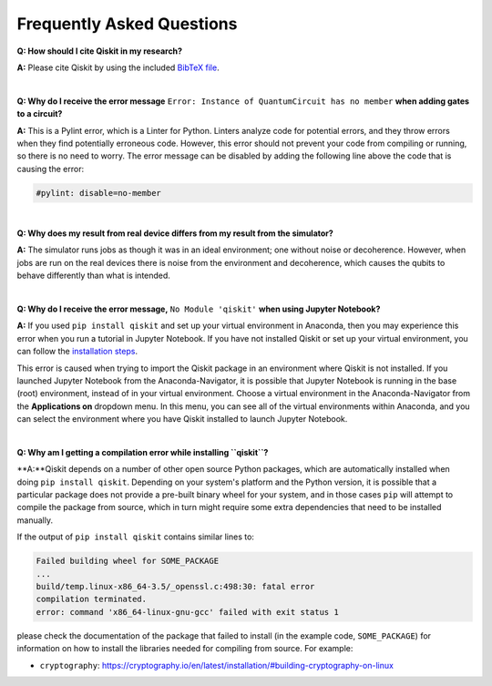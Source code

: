 .. _faq:

==========================
Frequently Asked Questions
==========================

**Q: How should I cite Qiskit in my research?**

**A:** Please cite Qiskit by using the included `BibTeX file
<https://raw.githubusercontent.com/Qiskit/qiskit/master/Qiskit.bib>`__.

|

**Q: Why do I receive the error message** ``Error: Instance of QuantumCircuit has no
member`` **when adding gates to a circuit?**

**A:** This is a Pylint error, which is a Linter for Python. Linters analyze
code for potential errors, and they throw errors when they find
potentially erroneous code. However, this error should not prevent your
code from compiling or running, so there is no need to worry. The error
message can be disabled by adding the following line above the code that
is causing the error:

.. code:: python

  #pylint: disable=no-member

|

**Q: Why does my result from real device differs from my result from the simulator?**

**A:** The simulator runs jobs as though it was in an ideal environment; one
without noise or decoherence. However, when jobs are run on the real devices
there is noise from the environment and decoherence, which causes the qubits
to behave differently than what is intended.

|

**Q: Why do I receive the error message,** ``No Module 'qiskit'`` **when using Jupyter Notebook?**

**A:** If you used ``pip install qiskit`` and set up your virtual environment in
Anaconda, then you may experience this error when you run a tutorial
in Jupyter Notebook. If you have not installed Qiskit or set up your
virtual environment, you can follow the
`installation steps <https://qiskit.org/documentation/install.html#install>`__.

This error is caused when trying to import the Qiskit package in an
environment where Qiskit is not installed. If you launched Jupyter Notebook
from the Anaconda-Navigator, it is possible that Jupyter Notebook is running
in the base (root) environment, instead of in your virtual
environment. Choose a virtual environment in the Anaconda-Navigator from the
**Applications on** dropdown menu. In this menu, you can see
all of the virtual environments within Anaconda, and you can
select the environment where you have Qiskit installed to launch Jupyter
Notebook.

|

**Q: Why am I getting a compilation error while installing ``qiskit``?**

**A:**Qiskit depends on a number of other open source Python packages, which
are automatically installed when doing ``pip install qiskit``. Depending on
your system's platform and the Python version, it is possible that a particular
package does not provide a pre-built binary wheel for your system, and in those
cases ``pip`` will attempt to compile the package from source, which in turn
might require some extra dependencies that need to be installed manually.

If the output of ``pip install qiskit`` contains similar lines to:

.. code:: sh

  Failed building wheel for SOME_PACKAGE
  ...
  build/temp.linux-x86_64-3.5/_openssl.c:498:30: fatal error
  compilation terminated.
  error: command 'x86_64-linux-gnu-gcc' failed with exit status 1

please check the documentation of the package that failed to install (in the
example code, ``SOME_PACKAGE``) for information on how to install the libraries
needed for compiling from source. For example:

* ``cryptography``: https://cryptography.io/en/latest/installation/#building-cryptography-on-linux
